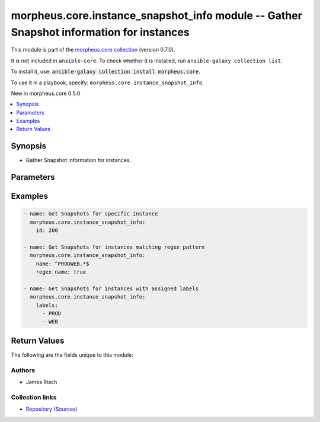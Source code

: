 
.. Created with antsibull-docs 2.7.0

morpheus.core.instance_snapshot_info module -- Gather Snapshot information for instances
++++++++++++++++++++++++++++++++++++++++++++++++++++++++++++++++++++++++++++++++++++++++

This module is part of the `morpheus.core collection <https://galaxy.ansible.com/ui/repo/published/morpheus/core/>`_ (version 0.7.0).

It is not included in ``ansible-core``.
To check whether it is installed, run ``ansible-galaxy collection list``.

To install it, use: :code:`ansible-galaxy collection install morpheus.core`.

To use it in a playbook, specify: ``morpheus.core.instance_snapshot_info``.

New in morpheus.core 0.5.0

.. contents::
   :local:
   :depth: 1


Synopsis
--------

- Gather Snapshot information for instances.








Parameters
----------

.. raw:: html

  <table style="width: 100%;">
  <thead>
    <tr>
    <th><p>Parameter</p></th>
    <th><p>Comments</p></th>
  </tr>
  </thead>
  <tbody>
  <tr>
    <td valign="top">
      <div class="ansibleOptionAnchor" id="parameter-environment"></div>
      <p style="display: inline;"><strong>environment</strong></p>
      <a class="ansibleOptionLink" href="#parameter-environment" title="Permalink to this option"></a>
      <p style="font-size: small; margin-bottom: 0;">
        <span style="color: purple;">string</span>
      </p>
    </td>
    <td valign="top">
      <p>Filter instances by environment.</p>
    </td>
  </tr>
  <tr>
    <td valign="top">
      <div class="ansibleOptionAnchor" id="parameter-id"></div>
      <p style="display: inline;"><strong>id</strong></p>
      <a class="ansibleOptionLink" href="#parameter-id" title="Permalink to this option"></a>
      <p style="font-size: small; margin-bottom: 0;">
        <span style="color: purple;">integer</span>
      </p>
    </td>
    <td valign="top">
      <p>Specify the id of an instance.</p>
    </td>
  </tr>
  <tr>
    <td valign="top">
      <div class="ansibleOptionAnchor" id="parameter-labels"></div>
      <p style="display: inline;"><strong>labels</strong></p>
      <a class="ansibleOptionLink" href="#parameter-labels" title="Permalink to this option"></a>
      <p style="font-size: small; margin-bottom: 0;">
        <span style="color: purple;">list</span>
        / <span style="color: purple;">elements=string</span>
      </p>
    </td>
    <td valign="top">
      <p>Filter instances by matching labels.</p>
    </td>
  </tr>
  <tr>
    <td valign="top">
      <div class="ansibleOptionAnchor" id="parameter-match_all_labels"></div>
      <p style="display: inline;"><strong>match_all_labels</strong></p>
      <a class="ansibleOptionLink" href="#parameter-match_all_labels" title="Permalink to this option"></a>
      <p style="font-size: small; margin-bottom: 0;">
        <span style="color: purple;">boolean</span>
      </p>
    </td>
    <td valign="top">
      <p>If labels have been specified, filter instances by those that match all specified labels.</p>
      <p style="margin-top: 8px;"><b">Choices:</b></p>
      <ul>
        <li><p><code style="color: blue;"><b>false</b></code> <span style="color: blue;">← (default)</span></p></li>
        <li><p><code>true</code></p></li>
      </ul>

    </td>
  </tr>
  <tr>
    <td valign="top">
      <div class="ansibleOptionAnchor" id="parameter-match_name"></div>
      <p style="display: inline;"><strong>match_name</strong></p>
      <a class="ansibleOptionLink" href="#parameter-match_name" title="Permalink to this option"></a>
      <p style="font-size: small; margin-bottom: 0;">
        <span style="color: purple;">string</span>
      </p>
    </td>
    <td valign="top">
      <p>Define instance selection method when specifying <em>name</em> should more than one instance match.</p>
      <p style="margin-top: 8px;"><b">Choices:</b></p>
      <ul>
        <li><p><code>&#34;none&#34;</code></p></li>
        <li><p><code>&#34;first&#34;</code></p></li>
        <li><p><code>&#34;last&#34;</code></p></li>
        <li><p><code style="color: blue;"><b>&#34;all&#34;</b></code> <span style="color: blue;">← (default)</span></p></li>
      </ul>

    </td>
  </tr>
  <tr>
    <td valign="top">
      <div class="ansibleOptionAnchor" id="parameter-name"></div>
      <p style="display: inline;"><strong>name</strong></p>
      <a class="ansibleOptionLink" href="#parameter-name" title="Permalink to this option"></a>
      <p style="font-size: small; margin-bottom: 0;">
        <span style="color: purple;">string</span>
      </p>
    </td>
    <td valign="top">
      <p>Filter instances by name.</p>
    </td>
  </tr>
  <tr>
    <td valign="top">
      <div class="ansibleOptionAnchor" id="parameter-regex_name"></div>
      <p style="display: inline;"><strong>regex_name</strong></p>
      <a class="ansibleOptionLink" href="#parameter-regex_name" title="Permalink to this option"></a>
      <p style="font-size: small; margin-bottom: 0;">
        <span style="color: purple;">boolean</span>
      </p>
    </td>
    <td valign="top">
      <p>Treat the name parameter as a regular expression.</p>
      <p style="margin-top: 8px;"><b">Choices:</b></p>
      <ul>
        <li><p><code style="color: blue;"><b>false</b></code> <span style="color: blue;">← (default)</span></p></li>
        <li><p><code>true</code></p></li>
      </ul>

    </td>
  </tr>
  <tr>
    <td valign="top">
      <div class="ansibleOptionAnchor" id="parameter-tags"></div>
      <p style="display: inline;"><strong>tags</strong></p>
      <a class="ansibleOptionLink" href="#parameter-tags" title="Permalink to this option"></a>
      <p style="font-size: small; margin-bottom: 0;">
        <span style="color: purple;">list</span>
        / <span style="color: purple;">elements=string</span>
      </p>
    </td>
    <td valign="top">
      <p>Filter instances by matching tags.</p>
    </td>
  </tr>
  </tbody>
  </table>






Examples
--------

.. code-block:: yaml

    
    - name: Get Snapshots for specific instance
      morpheus.core.instance_snapshot_info:
        id: 200

    - name: Get Snapshots for instances matching regex pattern
      morpheus.core.instance_snapshot_info:
        name: ^PRODWEB.*$
        regex_name: true

    - name: Get Snapshots for instances with assigned labels
      morpheus.core.instance_snapshot_info:
        labels:
          - PROD
          - WEB





Return Values
-------------
The following are the fields unique to this module:

.. raw:: html

  <table style="width: 100%;">
  <thead>
    <tr>
    <th><p>Key</p></th>
    <th><p>Description</p></th>
  </tr>
  </thead>
  <tbody>
  <tr>
    <td valign="top">
      <div class="ansibleOptionAnchor" id="return-instance_snapshots"></div>
      <p style="display: inline;"><strong>instance_snapshots</strong></p>
      <a class="ansibleOptionLink" href="#return-instance_snapshots" title="Permalink to this return value"></a>
      <p style="font-size: small; margin-bottom: 0;">
        <span style="color: purple;">string</span>
      </p>
    </td>
    <td valign="top">
      <p>List of Instances and their snapshots</p>
      <p style="margin-top: 8px;"><b>Returned:</b> always</p>
      <p style="margin-top: 8px; color: blue; word-wrap: break-word; word-break: break-all;"><b style="color: black;">Sample:</b> <code>{&#34;instance_snapshots&#34;: [{&#34;instance_id&#34;: 200, &#34;instance_name&#34;: &#34;PRODWEBSVR001&#34;, &#34;snapshot_count&#34;: 1, &#34;snapshots&#34;: [{&#34;currently_active&#34;: true, &#34;datastore&#34;: null, &#34;date_created&#34;: &#34;2023-07-29T15:33:05Z&#34;, &#34;description&#34;: &#34;Pre-maintenance Snapshot&#34;, &#34;external_id&#34;: &#34;snapshot-100000&#34;, &#34;id&#34;: 1, &#34;name&#34;: &#34;PRODWEBSVR001-2023-07-29T15:32:51.774Z&#34;, &#34;parent_snapshot&#34;: null, &#34;snapshot_created&#34;: &#34;2023-07-29T15:33:36Z&#34;, &#34;snapshot_type&#34;: &#34;vm&#34;, &#34;state&#34;: null, &#34;status&#34;: &#34;complete&#34;, &#34;zone&#34;: {&#34;id&#34;: 5, &#34;name&#34;: &#34;Web Cloud&#34;}}]}]}</code></p>
    </td>
  </tr>
  </tbody>
  </table>




Authors
~~~~~~~

- James Riach



Collection links
~~~~~~~~~~~~~~~~

* `Repository (Sources) <https://www.github.com/gomorpheus/ansible-collection-morpheus-core>`__

